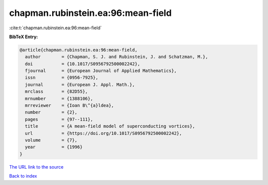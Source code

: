 chapman.rubinstein.ea:96:mean-field
===================================

:cite:t:`chapman.rubinstein.ea:96:mean-field`

**BibTeX Entry:**

.. code-block:: bibtex

   @article{chapman.rubinstein.ea:96:mean-field,
     author        = {Chapman, S. J. and Rubinstein, J. and Schatzman, M.},
     doi           = {10.1017/S0956792500002242},
     fjournal      = {European Journal of Applied Mathematics},
     issn          = {0956-7925},
     journal       = {European J. Appl. Math.},
     mrclass       = {82D55},
     mrnumber      = {1388106},
     mrreviewer    = {Ioan B\^{a}ldea},
     number        = {2},
     pages         = {97--111},
     title         = {A mean-field model of superconducting vortices},
     url           = {https://doi.org/10.1017/S0956792500002242},
     volume        = {7},
     year          = {1996}
   }

`The URL link to the source <https://doi.org/10.1017/S0956792500002242>`__


`Back to index <../By-Cite-Keys.html>`__
